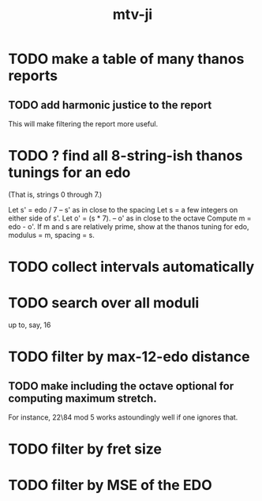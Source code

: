 :PROPERTIES:
:ID:       95a4cabf-a371-4e6d-806d-55521422f226
:END:
#+title: mtv-ji
* TODO make a table of many thanos reports
** TODO add harmonic justice to the report
   This will make filtering the report more useful.
* TODO ? find all 8-string-ish thanos tunings for an edo
  (That is, strings 0 through 7.)

  Let s' = edo / 7 -- s' as in close to the spacing
  Let s = a few integers on either side of s'.
  Let o' = (s * 7). -- o' as in close to the octave
  Compute m = edo - o'.
  If m and s are relatively prime,
    show at the thanos tuning for edo, modulus = m, spacing = s.
* TODO collect intervals automatically
* TODO search over all moduli
up to, say, 16
* TODO filter by max-12-edo distance
** TODO make including the octave optional for computing maximum stretch.
 For instance, 22\84 mod 5 works astoundingly well if one ignores that.
* TODO filter by fret size
* TODO filter by MSE of the EDO
